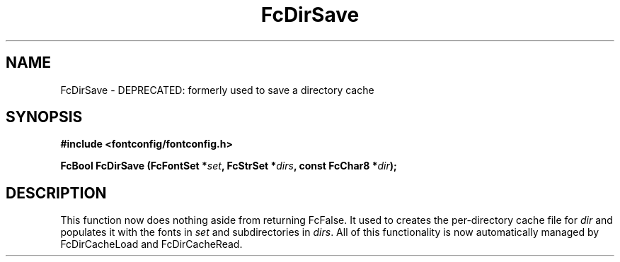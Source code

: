 .\" auto-generated by docbook2man-spec from docbook-utils package
.TH "FcDirSave" "3" "25 12月 2014" "Fontconfig 2.11.91" ""
.SH NAME
FcDirSave \- DEPRECATED: formerly used to save a directory cache
.SH SYNOPSIS
.nf
\fB#include <fontconfig/fontconfig.h>
.sp
FcBool FcDirSave (FcFontSet *\fIset\fB, FcStrSet *\fIdirs\fB, const FcChar8 *\fIdir\fB);
.fi\fR
.SH "DESCRIPTION"
.PP
This function now does nothing aside from returning FcFalse. It used to creates the
per-directory cache file for \fIdir\fR and populates it
with the fonts in \fIset\fR and subdirectories in
\fIdirs\fR\&. All of this functionality is now automatically
managed by FcDirCacheLoad and FcDirCacheRead.

